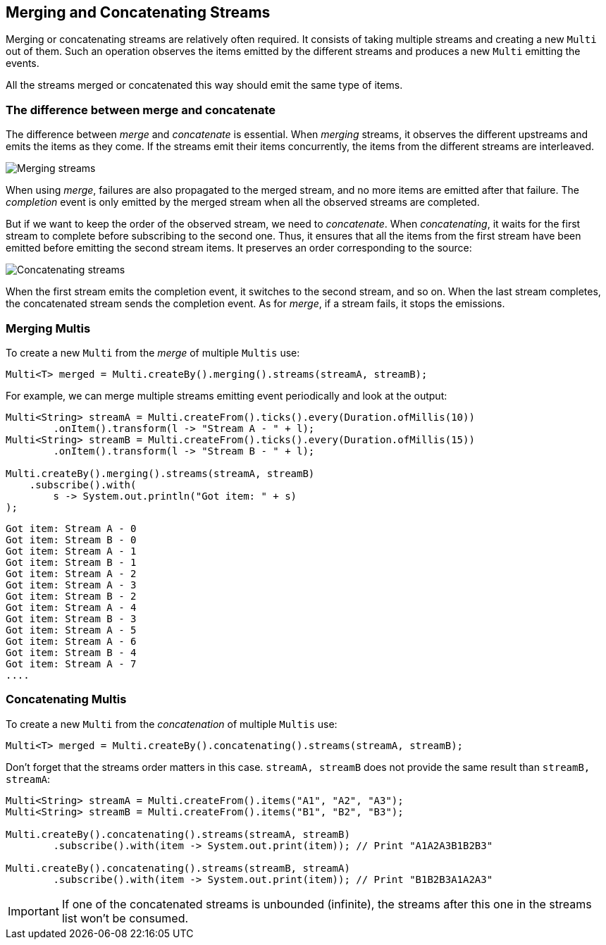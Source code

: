 :page-layout: getting-started
:page-title: Merging and Concatenating Streams
:page-desc: Learn how to merge or concatenate streams
:page-previous: Transforming items into streams
:page-previous-href: /getting-started/transforming-items-async
:page-next: Combining items from different streams
:page-next-href: /getting-started/combining-items
:page-liquid: 

== Merging and Concatenating Streams

Merging or concatenating streams are relatively often required.
It consists of taking multiple streams and creating a new `Multi` out of them.
Such an operation observes the items emitted by the different streams and produces a new `Multi` emitting the events.

All the streams merged or concatenated this way should emit the same type of items.

=== The difference between merge and concatenate

The difference between _merge_ and _concatenate_ is essential.
When _merging_ streams, it observes the different upstreams and emits the items as they come. 
If the streams emit their items concurrently, the items from the different streams are interleaved. 

image::merge-streams.png[Merging streams, role="center"]

When using _merge_, failures are also propagated to the merged stream, and no more items are emitted after that failure.
The _completion_ event is only emitted by the merged stream when all the observed streams are completed.

But if we want to keep the order of the observed stream, we need to _concatenate_.
When _concatenating_, it waits for the first stream to complete before subscribing to the second one. Thus, it ensures that all the items from the first stream have been emitted before emitting the second stream items. It preserves an order corresponding to the source:

image::concatenate-streams.png[Concatenating streams, role="center"]

When the first stream emits the completion event, it switches to the second stream, and so on.
When the last stream completes, the concatenated stream sends the completion event.
As for _merge_, if a stream fails, it stops the emissions. 


=== Merging Multis

To create a new `Multi` from the _merge_ of multiple `Multis` use:

[source, java, indent=0]
----
Multi<T> merged = Multi.createBy().merging().streams(streamA, streamB);
----

For example, we can merge multiple streams emitting event periodically and look at the output:

[source, java, indent=0]
----
Multi<String> streamA = Multi.createFrom().ticks().every(Duration.ofMillis(10))
        .onItem().transform(l -> "Stream A - " + l);
Multi<String> streamB = Multi.createFrom().ticks().every(Duration.ofMillis(15))
        .onItem().transform(l -> "Stream B - " + l);

Multi.createBy().merging().streams(streamA, streamB)
    .subscribe().with(
        s -> System.out.println("Got item: " + s)
);
----      

[source, text]
----
Got item: Stream A - 0
Got item: Stream B - 0
Got item: Stream A - 1
Got item: Stream B - 1
Got item: Stream A - 2
Got item: Stream A - 3
Got item: Stream B - 2
Got item: Stream A - 4
Got item: Stream B - 3
Got item: Stream A - 5
Got item: Stream A - 6
Got item: Stream B - 4
Got item: Stream A - 7
....
----

=== Concatenating Multis

To create a new `Multi` from the _concatenation_ of multiple `Multis` use:

[source, java, indent=0]
----
Multi<T> merged = Multi.createBy().concatenating().streams(streamA, streamB);
----

Don't forget that the streams order matters in this case.
`streamA, streamB` does not provide the same result than `streamB, streamA`:

[source, java]
----
Multi<String> streamA = Multi.createFrom().items("A1", "A2", "A3");
Multi<String> streamB = Multi.createFrom().items("B1", "B2", "B3");

Multi.createBy().concatenating().streams(streamA, streamB)
        .subscribe().with(item -> System.out.print(item)); // Print "A1A2A3B1B2B3"

Multi.createBy().concatenating().streams(streamB, streamA)
        .subscribe().with(item -> System.out.print(item)); // Print "B1B2B3A1A2A3"        
----

IMPORTANT: If one of the concatenated streams is unbounded (infinite), the streams after this one in the streams list won't be consumed.

